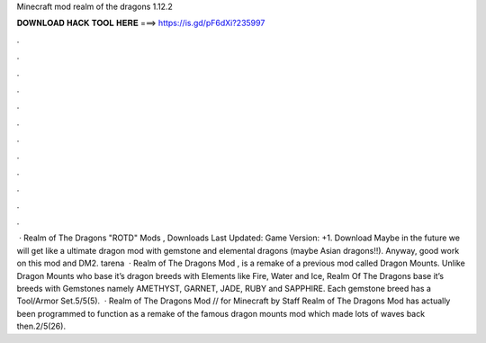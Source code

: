 Minecraft mod realm of the dragons 1.12.2

𝐃𝐎𝐖𝐍𝐋𝐎𝐀𝐃 𝐇𝐀𝐂𝐊 𝐓𝐎𝐎𝐋 𝐇𝐄𝐑𝐄 ===> https://is.gd/pF6dXi?235997

.

.

.

.

.

.

.

.

.

.

.

.

 · Realm of The Dragons "ROTD" Mods , Downloads Last Updated: Game Version: +1. Download Maybe in the future we will get like a ultimate dragon mod with gemstone and elemental dragons (maybe Asian dragons!!). Anyway, good work on this mod and DM2. tarena  · Realm of The Dragons Mod , is a remake of a previous mod called Dragon Mounts. Unlike Dragon Mounts who base it’s dragon breeds with Elements like Fire, Water and Ice, Realm Of The Dragons base it’s breeds with Gemstones namely AMETHYST, GARNET, JADE, RUBY and SAPPHIRE. Each gemstone breed has a Tool/Armor Set.5/5(5).  · Realm of The Dragons Mod // for Minecraft by Staff Realm of The Dragons Mod has actually been programmed to function as a remake of the famous dragon mounts mod which made lots of waves back then.2/5(26).